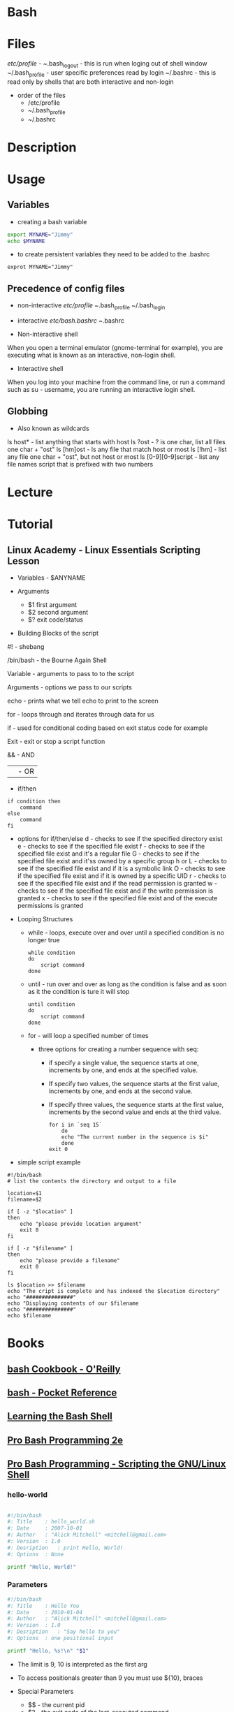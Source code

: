 #+TAGS: shell sh bash scripting shell_script


* Bash
* Files
/etc/profile - 
~/.bash_logout - this is run when loging out of shell window
~/.bash_profile - user specific preferences read by login
~/.bashrc - this is read only by shells that are both interactive and non-login

- order of the files
  - /etc/profile
  - ~/.bash_profile
  - ~/.bashrc
    
* Description
* Usage
** Variables
- creating a bash variable
#+BEGIN_SRC sh
export MYNAME="Jimmy"
echo $MYNAME
#+END_SRC

- to create persistent variables they need to be added to the .bashrc
#+BEGIN_EXAMPLE
exprot MYNAME="Jimmy"
#+END_EXAMPLE

** Precedence of config files
- non-interactive
  /etc/profile
  ~/.bash_profile
  ~/.bash_login

- interactive
  /etc/bash.bashrc
  ~/.bashrc
  
- Non-interactive shell
When you open a terminal emulator (gnome-terminal for example), you are executing what is known as an interactive, non-login shell. 

- Interactive shell
When you log into your machine from the command line, or run a command such as su - username, you are running an interactive login shell.

** Globbing
- Also known as wildcards  
ls host* - list anything that starts with host
ls ?ost - ? is one char, list all files one char + "ost"
ls [hm]ost - ls any file that match host or most
ls [!hm] - list any file one char + "ost", but not host or most
ls [0-9][0-9]script - list any file names script that is prefixed with two numbers

* Lecture
* Tutorial
** Linux Academy - Linux Essentials Scripting Lesson

- Variables - $ANYNAME
  
- Arguments
  - $1 first argument
  - $2 second argument
  - $? exit code/status
    
- Building Blocks of the script
  
#! - shebang

/bin/bash - the Bourne Again Shell

Variable - arguments to pass to to the script

Arguments - options we pass to our scripts

echo - prints what we tell echo to print to the screen

for - loops through and iterates through data for us

if - used for conditional coding based on exit status code for example

Exit - exit or stop a script function

&& - AND

|| - OR

- if/then
  
#+BEGIN_EXAMPLE
if condition then
	command
else
	command
fi
#+END_EXAMPLE

  - options for if/then/else
    d - checks to see if the specified directory exist
    e - checks to see if the specified file exist
    f - checks to see if the specified file exist and it's a regular file
    G - checks to see if the specified file exist and it'ss owned by a specific group
    h or L - checks to see if the specified file exist and if it is a symbolic link
    O - checks to see if the specified file exist and if it is owned by a specific UID
    r - checks to see if the specified file exist and if the read permission is granted
    w - checks to see if the specified file exist and if the write permission is granted
    x - checks to see if the specified file exist and of the execute permissions is granted
    
- Looping Structures
  - while - loops, execute over and over until a specified condition is no longer true
    #+BEGIN_EXAMPLE
    while condition
    do
    	script command
    done
    #+END_EXAMPLE

  - until - run over and over as long as the condition is false and as soon as it the condition is ture it will stop
    #+BEGIN_EXAMPLE
    until condition
    do
    	script command
    done	
    #+END_EXAMPLE

  - for - will loop a specified number of times
    - three options for creating a number sequence with seq:
      - if specify a single value, the sequence starts at one, increments by one, and ends at the specified value.
      - If specify two values, the sequence starts at the first value, increments by one, and ends at the second value.
      - If specify three values, the sequence starts at the first value, increments by the second value and ends at the third value.
    #+BEGIN_EXAMPLE
    for i in `seq 15`
    	do
	    echo "The current number in the sequence is $i"
        done	
    exit 0
    #+END_EXAMPLE

- simple script example
#+BEGIN_EXAMPLE
#!/bin/bash
# list the contents the directory and output to a file

location=$1
filename=$2

if [ -z "$location" ]
then
	echo "please provide location argument"
	exit 0
fi

if [ -z "$filename" ]
then
	echo "please provide a filename"
	exit 0
fi

ls $location >> $filename
echo "The cript is complete and has indexed the $location directory"
echo "###############"
echo "Displaying contents of our $filename
echo "###############"
echo $filename
#+END_EXAMPLE

* Books
** [[file://home/crito/Documents/Linux/Shell/Bash/bash-Cookbook.pdf][bash Cookbook - O'Reilly]]
** [[file://home/crito/Documents/Linux/Shell/Bash/bash-Pocket_Reference.pdf][bash - Pocket Reference]]
** [[file://home/crito/Documents/Linux/Shell/Bash/Learning_the_bash_Shell.pdf][Learning the Bash Shell]]
** [[file://home/crito/Documents/Linux/Shell/Bash/Pro_Bash_Programming_2e.pdf][Pro Bash Programming 2e]]
** [[file://home/crito/Documents/Linux/Shell/Bash/Pro_Bash_Programming-Scripting_the_GNU-Linux_Shell.pdf][Pro Bash Programming - Scripting the GNU/Linux Shell]]
*** hello-world
#+BEGIN_SRC sh

#!/bin/bash
#: Title	: hello_world.sh
#: Date		: 2007-10-01
#: Author	: "Alick Mitchell" <mitchell@gmail.com>
#: Version	: 1.0
#: Desription	: print Hello, World!
#: Options	: None

printf "Hello, World!"
#+END_SRC

*** Parameters
#+BEGIN_SRC sh
#!/bin/bash
#: Title	: Hello You
#: Date		: 2010-01-04
#: Author	: "Alick Mitchell" <mitchell@gmail.com>
#: Version	: 1.0
#: Desription	: "Say hello to you"
#: Options	: one positional input

printf "Hello, %s!\n" "$1"
#+END_SRC
- The limit is 9, 10 is interpreted as the first arg
- To access positionals greater than 9 you must use ${10}, braces
  
- Special Parameters
  - $$ - the current pid
  - $? - the exit code of the last-executed command
  - $_ - the last arg of the command
  - $! - the pid of the last command run in the bkground
  - $- - 

- setting spaces around formated string
#+BEGIN_SRC sh
#!/bin/bash
#: Title	: Hello You
#: Date		: 2010-01-04
#: Author	: "Alick Mitchell" <mitchell@gmail.com>
#: Version	: 1.0
#: Desription	: "Say hello to you"
#: Options	: one positional input

printf "%12.4s %04.2f\n" Jack 1200.333 Jackson 44444.232323 Walter 54.675
#+END_SRC

#+RESULTS:
| Jack |  1200.33 |
| Jack | 44444.23 |
| Walt |    54.67 |

*** Report
#+BEGIN_SRC sh
#+BEGIN_SRC sh
#!/bin/bash
#: Title	: Sales Report
#: Date		: 2010-01-04
#: Author	: "Alick Mitchell" <mitchell@gmail.com>
#: Version	: 1.0
#: Desription	: Print formatted sales report
#: Options	: None

divider=====================================================
divider=$divider$divider

#Format strings for printf
header="\n%-10s %11s %8s %10s\n"
format=" %-10s %11.2f %8d %10.2f\n"

#Width of divider
totalwidth=44

#Print categories
printf "$header" ITEM "PER UNIT" NUM TOTAL

#Print divider to match width of report
printf "%$totalwidth.${totalwidths}s\n" "$divider"

#Print lines of report
printf "$format" \
	Chair 79.95 4 319.8\
	Table 209.99 1 209.99\
	Armchair 315.46 2 630.92
#+END_SRC

*** Redirection

redirect std_error to a file
#+BEGIN_SRC sh
printf '%s\n%v\n' OK? Oops! > FILE 2> ERRORFILE
#+END_SRC
- As v is an invalid parameter 2> will redirect the error to a file, instead of to the screen
  
redirect std_error to /dev/null
#+BEGIN_SRC sh
#+END_SRC
 - Same as above, but now the errors are sent to /dev/null
   
send std_outpu and std_error to the same place
#+BEGIN_SRC sh
printf '%s\n%v\n' OK? Oops! 2>&1 > FILE
#+END_SRC

*** Piping to a file
this will print to std_output and to a file
#+BEGIN_SRC sh
printf "%s\n" "$RANDOM" "$RANDOM" "$RANDOM" "$RANDOM" "$RANDOM" | tee FILENAME
#+END_SRC

*** Command Substitution
This add the output of date to the variable $today
#+BEGIN_SRC sh
today=`date` 
today=$( date )
#+END_SRC
the brackets is the newer and perfered method

*** Tests- Test if this file is present or a file
#+BEGIN_SRC sh
test -e /tmp/test_file
echo $?
test -f /tmp/test_file
echo $?
#+END_SRC
e - existence of a file
f - file
h - symbolic link
L - symbolic link
d - directory
x - is the file executable

- Test cmd can be substituted for []
#+BEGIN_SRC sh
[ -e /tmp/test_file ]
echo $?
[ -f /tmp/test_file ]
echo $?
#+END_SRC

- Arithmetic testing
#+BEGIN_SRC sh
test 1 -eq 1
echo $?
[ 1 -eq 1 ]
echo $?
#+END_SRC
eq - equal to
ne - not equal to
gt - greater than
lt - less than
ge - greater than or equal to
le - less than or equal to


*** Conditionals
- testing if entered number is greater than 10
#+BEGIN_SRC sh
printf "Please enter a number no greater than 10: "
read number
if [ "$number" -le 10 ]
then
	printf "%d is lower than 10\n" "$number"
	exit 0
else	
	printf "You entered a number larger than 10\n" >&2 
	exit 1
fi
#+END_SRC

- testing if a number is between a range
#+BEGIN_SRC sh
printf "Please enter a number between 10 and 20: "
read number
if [ "$number" -lt 10 ]
then
	printf "%d is lower than 10\n" "$number"
	exit 1
elif [ "$number" -gt 20 ]
then
	printf "%d is greate than 20\n" "$number"
	exit 1
else
	printf "%d is in the correct range\n" "$number"
fi
#+END_SRC

- Case
#+BEGIN_SRC sh
case $1 in
	*"$2"*) true ;;
	*) false ;;
esac
#+END_SRC
does one string contain another

*** Loops(while,until,for)

- While
#+BEGIN_SRC sh
n=1
while [ $n -le 10 ]
do
	printf "%d" $n
	n =$(( $n + 1 ))
done
#+END_SRC
print the numbers 1 to 10

- Until
#+BEGIN_SRC sh
n=1
until [ $n -gt 10 ]
do
	echo "$n"
	n=$(( $n + 1 ))
done
#+END_SRC

- For
#+BEGIN_SRC sh
for var in UK US GR
do
	printf "%s\n" "$var"
done
#+END_SRC

#+BEGIN_SRC sh
for (( n=1; n<=10; ++n ))
do
	echo "$n"
done
#+END_SRC
print 1 through 10

*** Command-Line Parsing and Expansion
sa.sh
#+BEGIN_SRC sh
pre=:
post=:
printf "$pre%s$post\n" "$@"
#+END_SRC
this print all the provided arguments one per-line

- $@ - this special variable signifies all supplied arguments
  - if it is used wiht "$@" quotes white space will retain it's meaning when parsing
  - if no quotes are used "$@" an argument such as "boiled egg" would become two arguments
	
#+BEGIN_EXAMPLE
sa \ this "is a" 'demonstration of' \  quotes\ and\ escapes
#+END_EXAMPLE
this line is passing five arguments
: this:
:is a:
:demonstration of:
: :
:quotes and escapes:

- Brace Expansion
#+BEGIN_EXAMPLE
sa {one,two,three}
#+END_EXAMPLE
:one:
:two:
:three:

#+BEGIN_EXAMPLE
sa {1..3}
#+END_EXAMPLE
:1:
:2:
:3:

#+BEGIN_EXAMPLE
sa {a..c}
#+END_EXAMPLE
:a:
:b:
:c:

#+BEGIN_EXAMPLE
sa pre{d,l}ate
#+END_EXAMPLE
:predate:
:prelate:

- Command Substitution
#+BEGIN_SRC sh
wc -l $( date +%Y-%m-%d ).log
#+END_SRC
this will count the lines in a file whose name includes today's date

- Parsing Options
parseopts.sh
#+BEGIN_EXAMPLE
progname=${0##*/} ## Get the name of the script without its path

## Default values
verbose=0
filename=

## List of options the program will accept;
## those options that take arguments are followed by a colon
optstring=f:v

## The loop calls getopts until there are no more options on the command line
## Each option is stored in $opt, any option arguments are stored in OPTARG
while getopts $optstring opt
do
	case $opt in
		f) filename=$OPTARG ;; ## $OPTARG contains the argument to the option
		v) verbose=$(( $verbose + 1 )) ;;
		*) exit 1 ;;
	esac	
done

## Remove options from the command line
## $OTIND points to the next, unparsed argument
shift "$(( $OPTIND - 1 ))"

## Check whether a filename was entered
if [ -n "$filename" ]
then
	if [ $verbose -gt 0 ]
	then
		printf "Filename is %s\n" "$filename"
	if
else 	
	if [ $verbose -gt 0 ]
	then
		printf "No filename entered\n" >&2
	fi
	exit 1
fi

## Check whether file exists
if [ -f "$filename" ]
then
	if [ $verbose -gt 0 ]
	then
		printf "Filename %s found\n" "$filename"
	fi
else
	if [ $verbose -gt 0 ]
	then
		printf "File, %s, does not exist\n" "$filename" >&2
	fi
	exit 2
fi

## If the verbose option is selected,
## print the number of arguments remaining on the command line
if [ $verbose -gt 0 ]
then
	printf "Number of arguments is %d\n" "$#"
fi
#+END_EXAMPLE

* Links
